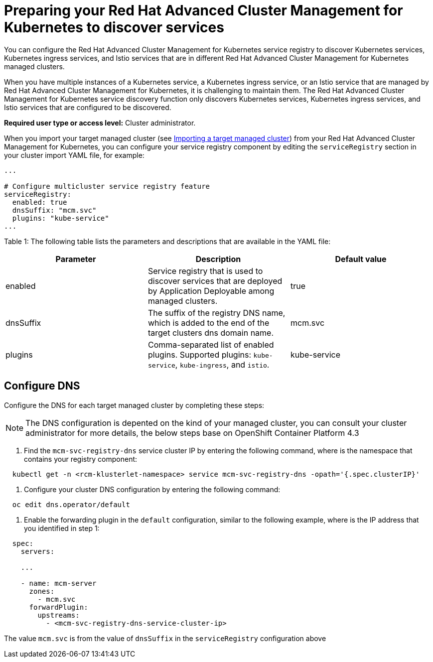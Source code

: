[#preparing-your-red-hat-advanced-cluster-management-for-kubernetes-to-discover-services]
= Preparing your Red Hat Advanced Cluster Management for Kubernetes to discover services

You can configure the Red Hat Advanced Cluster Management for Kubernetes service registry to discover Kubernetes services, Kubernetes ingress services, and Istio services that are in different Red Hat Advanced Cluster Management for Kubernetes managed clusters.

When you have multiple instances of a Kubernetes service, a Kubernetes ingress service, or an Istio service that are managed by Red Hat Advanced Cluster Management for Kubernetes, it is challenging to maintain them.
The Red Hat Advanced Cluster Management for Kubernetes service discovery function only discovers Kubernetes services, Kubernetes ingress services, and Istio services that are configured to be discovered.

*Required user type or access level:* Cluster administrator.

When you import your target managed cluster (see https://github.com/open-cluster-management/rhacm-docs/blob/doc_stage/manage_cluster/import.md[Importing a target managed cluster]) from your Red Hat Advanced Cluster Management for Kubernetes, you can configure your service registry component by editing the `serviceRegistry` section in your cluster import YAML file, for example:

----
...

# Configure multicluster service registry feature
serviceRegistry:
  enabled: true
  dnsSuffix: "mcm.svc"
  plugins: "kube-service"
...
----

Table 1: The following table lists the parameters and descriptions that are available in the YAML file:

|===
| Parameter | Description | Default value

| enabled
| Service registry that is used to discover services that are deployed by Application Deployable among managed clusters.
| true

| dnsSuffix
| The suffix of the registry DNS name, which is added to the end of the target clusters dns domain name.
| mcm.svc

| plugins
| Comma-separated list of enabled plugins.
Supported plugins: `kube-service`, `kube-ingress`, and `istio`.
| kube-service
|===

[#configure-dns]
== Configure DNS

Configure the DNS for each target managed cluster by completing these steps:

NOTE: The DNS configuration is depented on the kind of your managed cluster, you can consult your cluster administrator for more details, the below steps base on OpenShift Container Platform 4.3

. Find the `mcm-svc-registry-dns` service cluster IP by entering the following command, where +++<rcm-klusterlet-namespace>+++is the namespace that contains your registry component:+++</rcm-klusterlet-namespace>+++

----
  kubectl get -n <rcm-klusterlet-namespace> service mcm-svc-registry-dns -opath='{.spec.clusterIP}'
----

. Configure your cluster DNS configuration by entering the following command:

----
  oc edit dns.operator/default
----

. Enable the forwarding plugin in the `default` configuration, similar to the following example, where +++<mcm-svc-registry-dns-service-cluster-ip>+++is the IP address that you identified in step 1:+++</mcm-svc-registry-dns-service-cluster-ip>+++

----
  spec:
    servers:

    ...

    - name: mcm-server
      zones:
        - mcm.svc
      forwardPlugin:
        upstreams:
          - <mcm-svc-registry-dns-service-cluster-ip>
----

The value `mcm.svc` is from the value of `dnsSuffix` in the `serviceRegistry` configuration above
